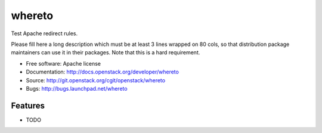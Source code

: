 ===============================
whereto
===============================

Test Apache redirect rules.

Please fill here a long description which must be at least 3 lines wrapped on
80 cols, so that distribution package maintainers can use it in their packages.
Note that this is a hard requirement.

* Free software: Apache license
* Documentation: http://docs.openstack.org/developer/whereto
* Source: http://git.openstack.org/cgit/openstack/whereto
* Bugs: http://bugs.launchpad.net/whereto

Features
--------

* TODO
